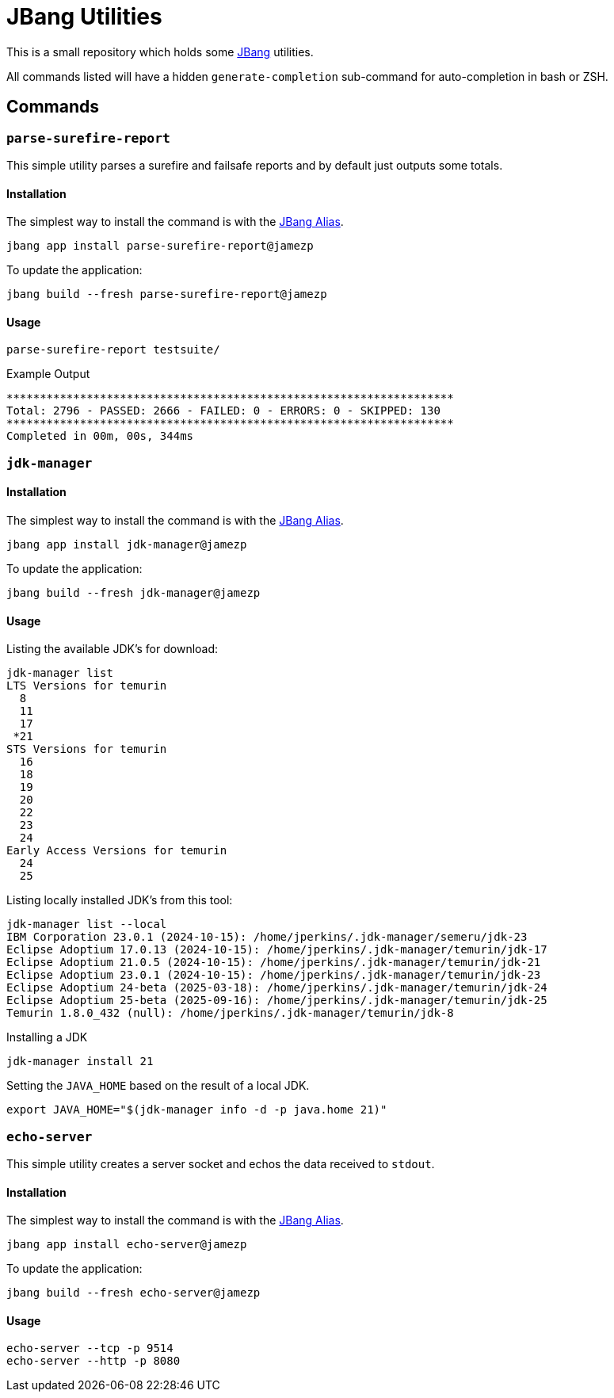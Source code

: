 = JBang Utilities

This is a small repository which holds some https://jbang.dev[JBang] utilities.

All commands listed will have a hidden `generate-completion` sub-command for auto-completion in bash or ZSH.

== Commands

=== `parse-surefire-report`

This simple utility parses a surefire and failsafe reports and by default just outputs some totals.

==== Installation

The simplest way to install the command is with the https://www.jbang.dev/documentation/guide/latest/alias_catalogs.html[JBang Alias].

[source,bash]
----
jbang app install parse-surefire-report@jamezp
----

To update the application:

[source,bash]
----
jbang build --fresh parse-surefire-report@jamezp
----

==== Usage

[source,bash]
----
parse-surefire-report testsuite/
----

.Example Output
[source,bash]
----
*******************************************************************
Total: 2796 - PASSED: 2666 - FAILED: 0 - ERRORS: 0 - SKIPPED: 130
*******************************************************************
Completed in 00m, 00s, 344ms
----

=== `jdk-manager`

==== Installation

The simplest way to install the command is with the https://www.jbang.dev/documentation/guide/latest/alias_catalogs.html[JBang Alias].

[source,bash]
----
jbang app install jdk-manager@jamezp
----

To update the application:

[source,bash]
----
jbang build --fresh jdk-manager@jamezp
----

==== Usage

Listing the available JDK's for download:
[source,bash]
----
jdk-manager list
LTS Versions for temurin
  8
  11
  17
 *21
STS Versions for temurin
  16
  18
  19
  20
  22
  23
  24
Early Access Versions for temurin
  24
  25
----

Listing locally installed JDK's from this tool:
----
jdk-manager list --local
IBM Corporation 23.0.1 (2024-10-15): /home/jperkins/.jdk-manager/semeru/jdk-23
Eclipse Adoptium 17.0.13 (2024-10-15): /home/jperkins/.jdk-manager/temurin/jdk-17
Eclipse Adoptium 21.0.5 (2024-10-15): /home/jperkins/.jdk-manager/temurin/jdk-21
Eclipse Adoptium 23.0.1 (2024-10-15): /home/jperkins/.jdk-manager/temurin/jdk-23
Eclipse Adoptium 24-beta (2025-03-18): /home/jperkins/.jdk-manager/temurin/jdk-24
Eclipse Adoptium 25-beta (2025-09-16): /home/jperkins/.jdk-manager/temurin/jdk-25
Temurin 1.8.0_432 (null): /home/jperkins/.jdk-manager/temurin/jdk-8
----

Installing a JDK
[source,bash]
----
jdk-manager install 21
----

Setting the `JAVA_HOME` based on the result of a local JDK.
[source,bash]
----
export JAVA_HOME="$(jdk-manager info -d -p java.home 21)"
----

=== `echo-server`

This simple utility creates a server socket and echos the data received to `stdout`.

==== Installation

The simplest way to install the command is with the https://www.jbang.dev/documentation/guide/latest/alias_catalogs.html[JBang Alias].

[source,bash]
----
jbang app install echo-server@jamezp
----

To update the application:

[source,bash]
----
jbang build --fresh echo-server@jamezp
----

==== Usage

[source,bash]
----
echo-server --tcp -p 9514
echo-server --http -p 8080
----
